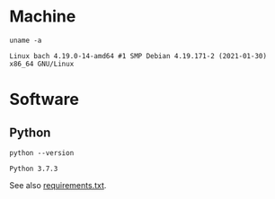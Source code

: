 #+PROPERTY: header-args:shell :results output code :exports both

* Machine
#+BEGIN_SRC shell
uname -a
#+END_SRC

#+BEGIN_SRC shell
Linux bach 4.19.0-14-amd64 #1 SMP Debian 4.19.171-2 (2021-01-30) x86_64 GNU/Linux
#+END_SRC

* Software

** Python

#+BEGIN_SRC shell
python --version
#+END_SRC

#+BEGIN_SRC shell
Python 3.7.3
#+END_SRC

See also [[file:requirements.txt][requirements.txt]].
